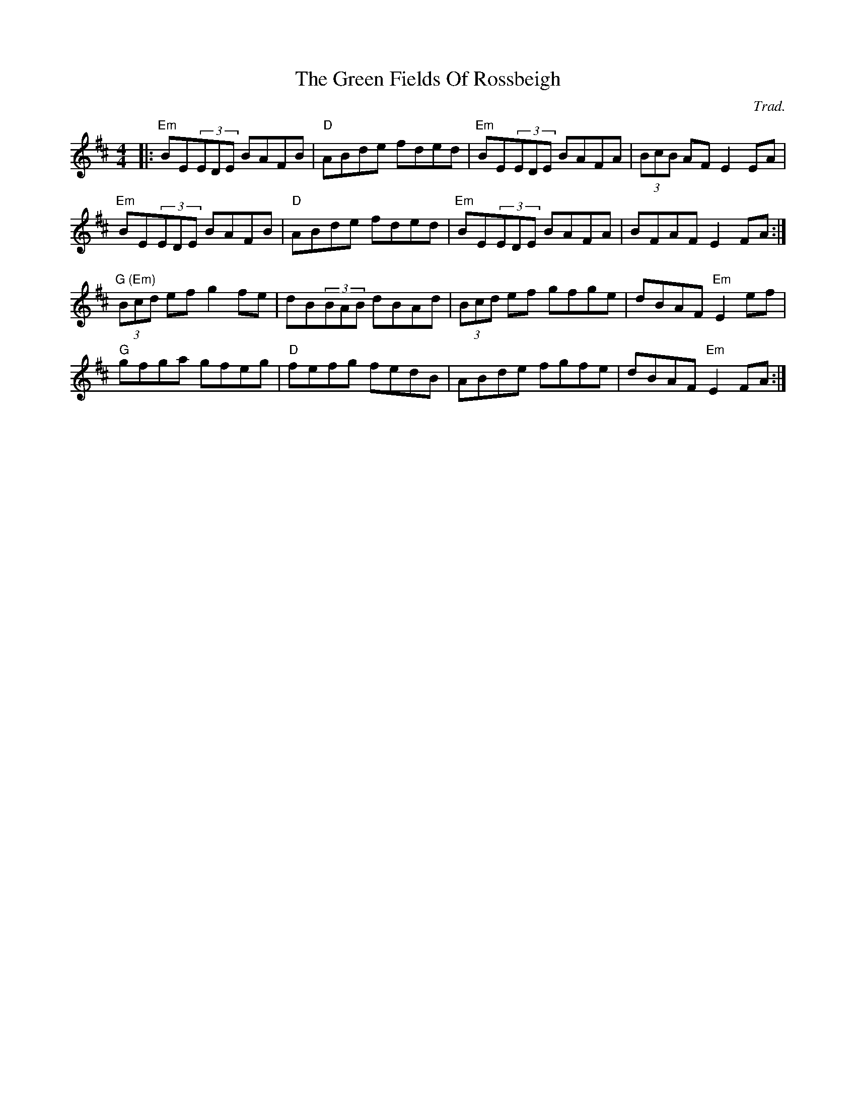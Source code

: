 X: 1
T: The Green Fields Of Rossbeigh
C: Trad.
R: reel
M: 4/4
L: 1/8
K: Edor
|:"Em"BE(3EDE BAFB|"D"ABde fded|"Em"BE(3EDE BAFA|(3BcB AF E2EA|
"Em"BE(3EDE BAFB|"D"ABde fded|"Em"BE(3EDE BAFA|BFAF E2FA:|
"G (Em)"(3Bcd ef g2fe|dB(3BAB dBAd|(3Bcd ef gfge|dBAF "Em"E2ef|
"G"gfga gfeg|"D"fefg fedB|ABde fgfe|dBAF "Em"E2FA:| 